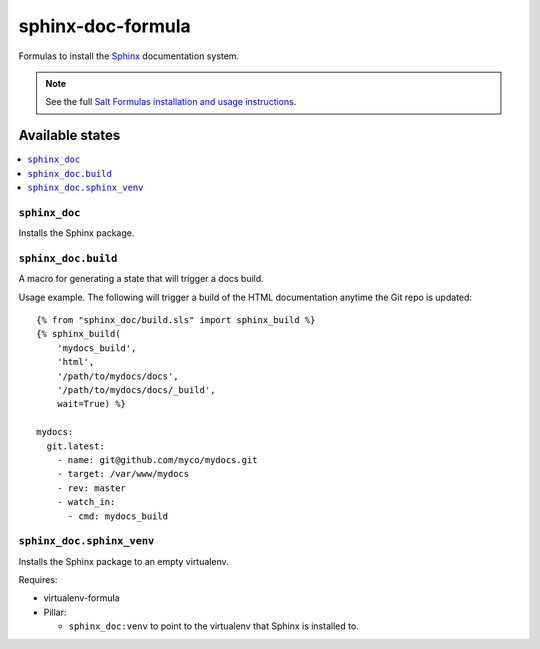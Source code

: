 ==================
sphinx-doc-formula
==================

Formulas to install the `Sphinx`_ documentation system.

.. _`Sphinx`: http://sphinx-doc.org/

.. note::

    See the full `Salt Formulas installation and usage instructions
    <http://docs.saltstack.com/en/latest/topics/development/conventions/formulas.html>`_.

Available states
================

.. contents::
    :local:

``sphinx_doc``
--------------

Installs the Sphinx package.

``sphinx_doc.build``
--------------------

A macro for generating a state that will trigger a docs build.

Usage example. The following will trigger a build of the HTML documentation
anytime the Git repo is updated::

    {% from "sphinx_doc/build.sls" import sphinx_build %}
    {% sphinx_build(
        'mydocs_build',
        'html',
        '/path/to/mydocs/docs',
        '/path/to/mydocs/docs/_build',
        wait=True) %}

    mydocs:
      git.latest:
        - name: git@github.com/myco/mydocs.git
        - target: /var/www/mydocs
        - rev: master
        - watch_in:
          - cmd: mydocs_build

``sphinx_doc.sphinx_venv``
--------------------------

Installs the Sphinx package to an empty virtualenv.

Requires:

* virtualenv-formula
* Pillar:

  * ``sphinx_doc:venv`` to point to the virtualenv that Sphinx is installed to.
